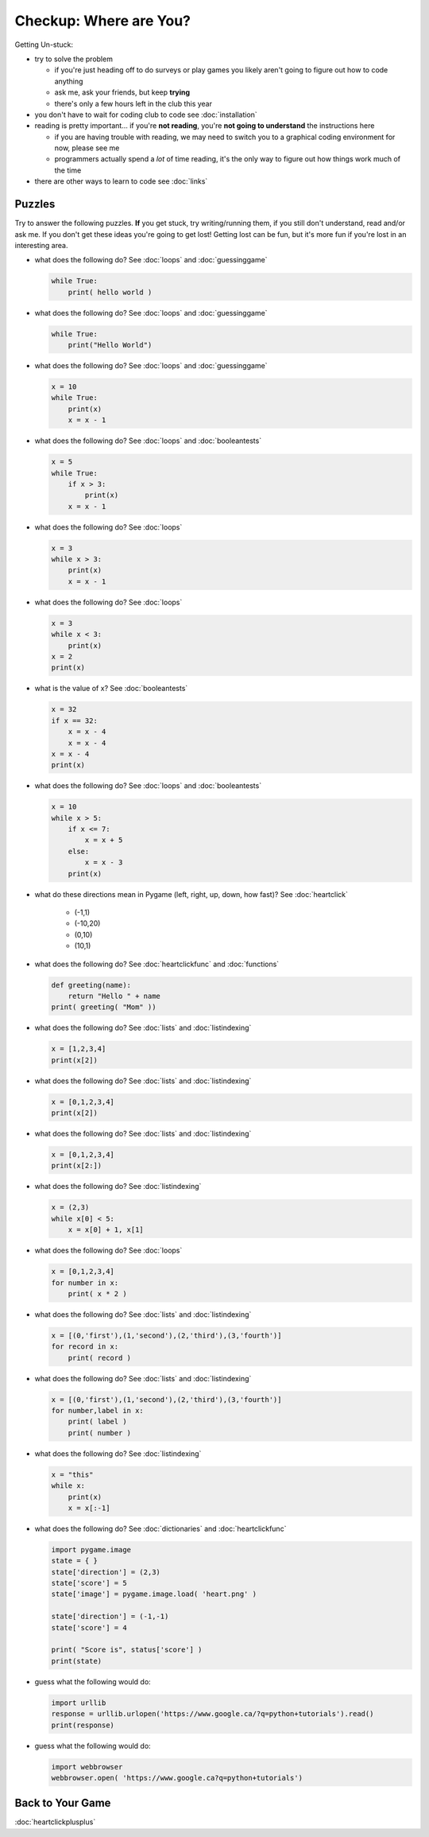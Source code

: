 Checkup: Where are You?
=======================

Getting Un-stuck:

* try to solve the problem

  * if you're just heading off to do surveys or play games you likely aren't 
    going to figure out how to code anything
  * ask me, ask your friends, but keep **trying**
  * there's only a few hours left in the club this year
  
* you don't have to wait for coding club to code see :doc:`installation`
* reading is pretty important... if you're **not reading**, 
  you're **not going to understand** the instructions here
  
  * if you are having trouble with reading, we may need to switch you to a 
    graphical coding environment for now, please see me
  * programmers actually spend a *lot* of time reading, it's the only way 
    to figure out how things work much of the time

* there are other ways to learn to code see :doc:`links`
    
Puzzles
--------

Try to answer the following puzzles. **If** you get stuck, try writing/running them,
if you still don't understand, read and/or ask me. If you don't get these 
ideas you're going to get lost!  Getting lost can be fun, but it's more 
fun if you're lost in an interesting area.

* what does the following do? See :doc:`loops` and :doc:`guessinggame`

  .. code-block:: python
  
    while True:
        print( hello world )

* what does the following do? See :doc:`loops` and :doc:`guessinggame`

  .. code-block:: python
  
    while True:
        print("Hello World")

* what does the following do?  See :doc:`loops` and :doc:`guessinggame`

  .. code-block:: python
  
    x = 10
    while True:
        print(x)
        x = x - 1

* what does the following do?  See :doc:`loops` and :doc:`booleantests`

  .. code-block:: python
  
    x = 5
    while True:
        if x > 3:
            print(x)
        x = x - 1

* what does the following do? See :doc:`loops`

  .. code-block:: python
  
    x = 3
    while x > 3:
        print(x)
        x = x - 1

* what does the following do? See :doc:`loops`

  .. code-block:: python
  
    x = 3
    while x < 3:
        print(x)
    x = 2
    print(x)

* what is the value of x? See :doc:`booleantests`

  .. code-block:: python
        
    x = 32
    if x == 32:
        x = x - 4
        x = x - 4
    x = x - 4
    print(x)

* what does the following do? See :doc:`loops` and :doc:`booleantests`

  .. code-block:: python

    x = 10
    while x > 5:
        if x <= 7:
            x = x + 5
        else:
            x = x - 3
        print(x)
    
* what do these directions mean in Pygame (left, right, up, down, how fast)? See :doc:`heartclick`

    * (-1,1)
    * (-10,20)
    * (0,10)
    * (10,1)

* what does the following do? See :doc:`heartclickfunc` and :doc:`functions`

  .. code-block:: python

    def greeting(name):
        return "Hello " + name 
    print( greeting( "Mom" ))

* what does the following do? See :doc:`lists` and :doc:`listindexing`

  .. code-block:: python

    x = [1,2,3,4]
    print(x[2])

* what does the following do? See :doc:`lists` and :doc:`listindexing`

  .. code-block:: python

    x = [0,1,2,3,4]
    print(x[2])
    
* what does the following do? See :doc:`lists` and :doc:`listindexing`

  .. code-block:: python

    x = [0,1,2,3,4]
    print(x[2:])

* what does the following do? See :doc:`listindexing`

  .. code-block:: python
  
    x = (2,3)
    while x[0] < 5:
        x = x[0] + 1, x[1]

* what does the following do? See :doc:`loops`

  .. code-block:: python

    x = [0,1,2,3,4]
    for number in x:
        print( x * 2 )

* what does the following do?  See :doc:`lists` and :doc:`listindexing`

  .. code-block:: python

    x = [(0,'first'),(1,'second'),(2,'third'),(3,'fourth')]
    for record in x:
        print( record )

* what does the following do?  See :doc:`lists` and :doc:`listindexing`

  .. code-block:: python

    x = [(0,'first'),(1,'second'),(2,'third'),(3,'fourth')]
    for number,label in x:
        print( label )
        print( number )
    
* what does the following do? See :doc:`listindexing` 

  .. code-block:: python
  
    x = "this"
    while x:
        print(x)
        x = x[:-1]

* what does the following do? See :doc:`dictionaries` and :doc:`heartclickfunc`

  .. code-block:: python
  
    import pygame.image
    state = { }
    state['direction'] = (2,3)
    state['score'] = 5
    state['image'] = pygame.image.load( 'heart.png' )
    
    state['direction'] = (-1,-1)
    state['score'] = 4
    
    print( "Score is", status['score'] )
    print(state)

* guess what the following would do:

  .. code-block:: python
  
    import urllib
    response = urllib.urlopen('https://www.google.ca/?q=python+tutorials').read()
    print(response)

* guess what the following would do:

  .. code-block:: python 
  
    import webbrowser
    webbrowser.open( 'https://www.google.ca?q=python+tutorials')


Back to Your Game
-----------------

:doc:`heartclickplusplus`
